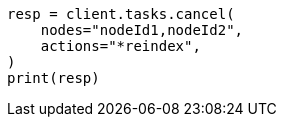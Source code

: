 // This file is autogenerated, DO NOT EDIT
// cluster/tasks.asciidoc:253

[source, python]
----
resp = client.tasks.cancel(
    nodes="nodeId1,nodeId2",
    actions="*reindex",
)
print(resp)
----

